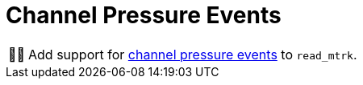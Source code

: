 :tip-caption: 💡
:note-caption: ℹ️
:important-caption: ⚠️
:task-caption: 👨‍🔧
:source-highlighter: rouge
:toc: left

= Channel Pressure Events

[NOTE,caption={task-caption}]
====
Add support for <<../../../background-information/midi.asciidoc#channelpressure,channel pressure events>> to `read_mtrk`.
====
